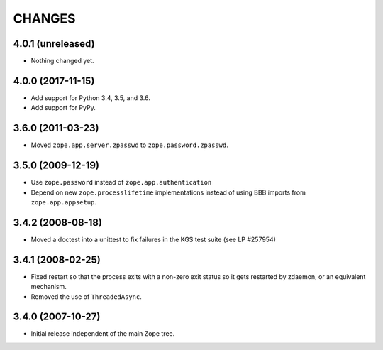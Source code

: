 =========
 CHANGES
=========

4.0.1 (unreleased)
==================

- Nothing changed yet.


4.0.0 (2017-11-15)
==================

- Add support for Python 3.4, 3.5, and 3.6.

- Add support for PyPy.


3.6.0 (2011-03-23)
==================

- Moved ``zope.app.server.zpasswd`` to ``zope.password.zpasswd``.


3.5.0 (2009-12-19)
==================

- Use ``zope.password`` instead of ``zope.app.authentication``

- Depend on new ``zope.processlifetime`` implementations instead of
  using BBB imports from ``zope.app.appsetup``.


3.4.2 (2008-08-18)
==================

- Moved a doctest into a unittest to fix failures in the KGS test suite
  (see LP #257954)

3.4.1 (2008-02-25)
==================

- Fixed restart so that the process exits with a non-zero exit status
  so it gets restarted by zdaemon, or an equivalent mechanism.

- Removed the use of ``ThreadedAsync``.

3.4.0 (2007-10-27)
==================

- Initial release independent of the main Zope tree.
